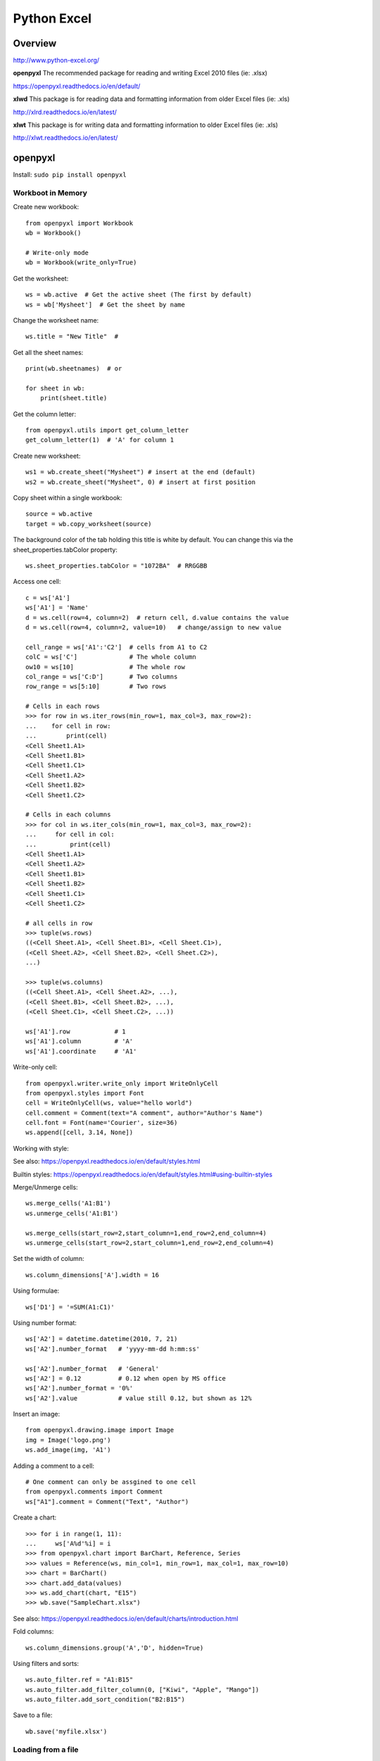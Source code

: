 Python Excel
============

Overview
--------

http://www.python-excel.org/

**openpyxl**
The recommended package for reading and writing Excel 2010 files (ie: .xlsx)

https://openpyxl.readthedocs.io/en/default/

**xlwd**
This package is for reading data and formatting information from older Excel files (ie: .xls)

http://xlrd.readthedocs.io/en/latest/


**xlwt**
This package is for writing data and formatting information to older Excel files (ie: .xls)

http://xlwt.readthedocs.io/en/latest/


openpyxl
--------

Install: ``sudo pip install openpyxl``

Workboot in Memory
~~~~~~~~~~~~~~~~~~

Create new workbook::

    from openpyxl import Workbook
    wb = Workbook()

    # Write-only mode
    wb = Workbook(write_only=True)

Get the worksheet::

    ws = wb.active  # Get the active sheet (The first by default)
    ws = wb['Mysheet']  # Get the sheet by name

Change the worksheet name::

    ws.title = "New Title"  #

Get all the sheet names::

    print(wb.sheetnames)  # or

    for sheet in wb:
        print(sheet.title)

Get the column letter::

    from openpyxl.utils import get_column_letter
    get_column_letter(1)  # 'A' for column 1

Create new worksheet::

    ws1 = wb.create_sheet("Mysheet") # insert at the end (default)
    ws2 = wb.create_sheet("Mysheet", 0) # insert at first position

Copy sheet within a single workbook::

    source = wb.active
    target = wb.copy_worksheet(source)

The background color of the tab holding this title is white by default.
You can change this via the sheet_properties.tabColor property::

    ws.sheet_properties.tabColor = "1072BA"  # RRGGBB

Access one cell::

    c = ws['A1']
    ws['A1'] = 'Name'
    d = ws.cell(row=4, column=2)  # return cell, d.value contains the value
    d = ws.cell(row=4, column=2, value=10)   # change/assign to new value

    cell_range = ws['A1':'C2']  # cells from A1 to C2
    colC = ws['C']              # The whole column
    ow10 = ws[10]               # The whole row
    col_range = ws['C:D']       # Two columns
    row_range = ws[5:10]        # Two rows

    # Cells in each rows
    >>> for row in ws.iter_rows(min_row=1, max_col=3, max_row=2):
    ...    for cell in row:
    ...        print(cell)
    <Cell Sheet1.A1>
    <Cell Sheet1.B1>
    <Cell Sheet1.C1>
    <Cell Sheet1.A2>
    <Cell Sheet1.B2>
    <Cell Sheet1.C2>

    # Cells in each columns
    >>> for col in ws.iter_cols(min_row=1, max_col=3, max_row=2):
    ...     for cell in col:
    ...         print(cell)
    <Cell Sheet1.A1>
    <Cell Sheet1.A2>
    <Cell Sheet1.B1>
    <Cell Sheet1.B2>
    <Cell Sheet1.C1>
    <Cell Sheet1.C2>

    # all cells in row
    >>> tuple(ws.rows)
    ((<Cell Sheet.A1>, <Cell Sheet.B1>, <Cell Sheet.C1>),
    (<Cell Sheet.A2>, <Cell Sheet.B2>, <Cell Sheet.C2>),
    ...)

    >>> tuple(ws.columns)
    ((<Cell Sheet.A1>, <Cell Sheet.A2>, ...),
    (<Cell Sheet.B1>, <Cell Sheet.B2>, ...),
    (<Cell Sheet.C1>, <Cell Sheet.C2>, ...))

    ws['A1'].row            # 1
    ws['A1'].column         # 'A'
    ws['A1'].coordinate     # 'A1'

Write-only cell::

    from openpyxl.writer.write_only import WriteOnlyCell
    from openpyxl.styles import Font
    cell = WriteOnlyCell(ws, value="hello world")
    cell.comment = Comment(text="A comment", author="Author's Name")
    cell.font = Font(name='Courier', size=36)
    ws.append([cell, 3.14, None])


Working with style:

See also: https://openpyxl.readthedocs.io/en/default/styles.html

Builtin styles: https://openpyxl.readthedocs.io/en/default/styles.html#using-builtin-styles


Merge/Unmerge cells::

    ws.merge_cells('A1:B1')
    ws.unmerge_cells('A1:B1')

    ws.merge_cells(start_row=2,start_column=1,end_row=2,end_column=4)
    ws.unmerge_cells(start_row=2,start_column=1,end_row=2,end_column=4)

Set the width of column::

    ws.column_dimensions['A'].width = 16

Using formulae::

    ws['D1'] = '=SUM(A1:C1)'

Using number format::

    ws['A2'] = datetime.datetime(2010, 7, 21)
    ws['A2'].number_format   # 'yyyy-mm-dd h:mm:ss'
    
    ws['A2'].number_format   # 'General'
    ws['A2'] = 0.12          # 0.12 when open by MS office
    ws['A2'].number_format = '0%'
    ws['A2'].value           # value still 0.12, but shown as 12%

Insert an image::

    from openpyxl.drawing.image import Image
    img = Image('logo.png')
    ws.add_image(img, 'A1')

Adding a comment to a cell::

    # One comment can only be assgined to one cell
    from openpyxl.comments import Comment
    ws["A1"].comment = Comment("Text", "Author")

Create a chart::

    >>> for i in range(1, 11):
    ...     ws['A%d'%i] = i
    >>> from openpyxl.chart import BarChart, Reference, Series
    >>> values = Reference(ws, min_col=1, min_row=1, max_col=1, max_row=10)
    >>> chart = BarChart()
    >>> chart.add_data(values)
    >>> ws.add_chart(chart, "E15")
    >>> wb.save("SampleChart.xlsx")

See also: https://openpyxl.readthedocs.io/en/default/charts/introduction.html

Fold columns::

    ws.column_dimensions.group('A','D', hidden=True)

Using filters and sorts::

    ws.auto_filter.ref = "A1:B15"
    ws.auto_filter.add_filter_column(0, ["Kiwi", "Apple", "Mango"])
    ws.auto_filter.add_sort_condition("B2:B15")

Save to a file::

    wb.save('myfile.xlsx')


Loading from a file
~~~~~~~~~~~~~~~~~~~

::
    >>> from openpyxl import load_workbook
    >>> wb2 = load_workbook('test.xlsx')
    >>> print wb2.get_sheet_names()
    ['Sheet2', 'New Title', 'Sheet1']

    # Read-only mode
    wb = load_workbook(filename='large_file.xlsx', read_only=True)

